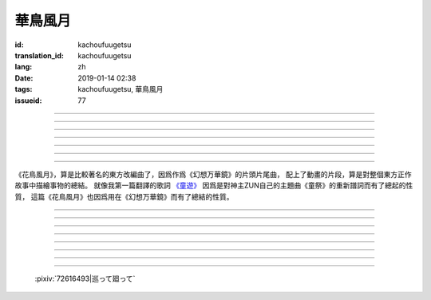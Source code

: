 華鳥風月
===========================================

:id: kachoufuugetsu
:translation_id: kachoufuugetsu
:lang: zh
:date: 2019-01-14 02:38
:tags: kachoufuugetsu, 華鳥風月
:issueid: 77


.. youtube:: q8Hknob-BCE


.. translate-paragraph::

    嗚呼　華のように鮮やかに　さあ

        啊　像花那樣鮮豔　颯

    嗚呼　鳥のように優雅に

        啊　像鳥那樣優雅

    嗚呼　風まかせも心地良い　さあ

        啊　憑風拂面也很舒服　颯

    嗚呼　月明かり照らされて

        啊　明月光輝照耀世間

----

.. translate-paragraph::

    正しさなんてもの

        所謂的正確與否

    人の物指しによって変わる

        會根據人的判斷而改變

    この世界　不変あるとするならば

        這個世間　要說不變的事物　唯有

    華鳥風月　厳かで美しいもの

        花鳥風月　這些莊嚴而美麗的事物


----

.. translate-paragraph::

    後悔をして　学び　また歩もう

        經歷過後悔　學會教訓　繼續前行

    二度と過ち　繰り返さぬように

        不要讓錯誤再一次重複發生

    歴史とは　変わらぬ感情が

        所謂的歷史　也就是不變的感情

    廻り廻って　傷つけて和解された

        峯迴路轉　相互中傷又和解

    世界の成長

        也是世界的成長


----

.. translate-paragraph::

    正しさなんてもの

        所謂的正確與否

    大人にも分からない幻想

        更多是連大人都無法理解的幻想

    この世界　不変あるとするならば

        在這世間　要說不變的事物　唯有

    華鳥風月　穏やかで懐かしきもの

        花鳥風月　這些穩重而令人懷念的事物


----

.. translate-paragraph::

    汚れぬことが

        不同流合污

    正義なのだろうか？

        就能算是正義了麼？

    過ちの中にあるけじめに

        一次次犯錯中　尋找每次的區別

    魅せられ知った　穢れを恐れぬ愛も

        被魅惑後又知情　卻還無懼於污點的愛

    正しさと言うこと

        也能說是正確的吧

----

.. translate-paragraph::

    形無いからこそ

        正因爲沒有形狀

    感じようと思える

        所以纔更想去感受到

    それも　生けるものすべて内側に持つ

        這一點也　讓它存在的原因全都是發自內心

    華鳥風月　測れないから意味がある

        花鳥風月　因爲無法測量所以纔有意義

    だからこそ　愛を彷徨う

        正因如此　纔會在愛中彷徨

----

.. translate-paragraph::

    悲しめる心も

        讓人悲傷的心也

    怒れる優しささえも

        就連讓人憤怒的溫柔也

    きっと　生けるものすべて内側に持つ

        一定是　讓它存在的原因全都是發自內心

    華鳥風月　何処までも美しくなれ

        花鳥風月　無論何處　都美麗動人

    いつまでも美しくあれ

        無論何時　都美麗動人

----

《花鳥風月》，算是比較著名的東方改編曲了，因爲作爲《幻想万華鏡》的片頭片尾曲，
配上了動畫的片段，算是對整個東方正作故事中描繪事物的總結。
就像我第一篇翻譯的歌詞 `《童遊》 <{filename}/songs/warabeasobi.zh.rst>`_
因爲是對神主ZUN自己的主題曲《童祭》的重新譜詞而有了總起的性質，
這篇《花鳥風月》也因爲用在《幻想万華鏡》而有了總結的性質。

----

.. translate-paragraph::

    :ruby:`嗚呼|あゝ` 　 :ruby:`華|はな` のように :ruby:`鮮|あざ` やかに　さあ

        　

    :ruby:`嗚呼|あゝ` 　 :ruby:`鳥|とり` のように :ruby:`優雅|ゆうが` に

        　

    :ruby:`嗚呼|あゝ` 　 :ruby:`風|かぜ` まかせも :ruby:`心地|ここち`  :ruby:`良|よ` い　さあ

        　

    :ruby:`嗚呼|あゝ` 　 :ruby:`月|つき`  :ruby:`明|あ` かり :ruby:`照|て` らされて

        　

----

.. translate-paragraph::

    :ruby:`正|ただ` しさなんてもの

        　

    :ruby:`人|ひと` の :ruby:`物|もの`  :ruby:`指|さ` しによって :ruby:`変|か` わる

        　

    この :ruby:`世界|せかい` 　 :ruby:`不変|ふへん` あるとするならば

        　

    :ruby:`華鳥風月|かちょうふうげつ` 　 :ruby:`厳|おごそ` かで :ruby:`美|うつく` しいもの

        　


----

.. translate-paragraph::

    :ruby:`後悔|こうかい` をして　 :ruby:`学|まな` び　また :ruby:`歩|あゆ` もう

        　

    :ruby:`二|に`  :ruby:`度|ど` と :ruby:`過|あやま` ち　 :ruby:`繰|く` り :ruby:`返|かえ` さぬように

        　

    :ruby:`歴史|れきし` とは　 :ruby:`変|か` わらぬ :ruby:`感情|かんじょう` が

        　

    :ruby:`廻|めぐ` り :ruby:`廻|めぐ` って　 :ruby:`傷|きず` つけて :ruby:`和解|わかい` された

        　

    :ruby:`世界|せかい` の :ruby:`成長|せいちょう`

        　


----

.. translate-paragraph::

    :ruby:`正|ただ` しさなんてもの

        　

    :ruby:`大人|おとな` にも :ruby:`分|わ` からない :ruby:`幻想|げんそう`

        　

    この :ruby:`世界|せかい` 　 :ruby:`不変|ふへん` あるとするならば

        　

    :ruby:`華鳥風月|かちょうふうげつ` 　 :ruby:`穏|おだ` やかで :ruby:`懐|なつ` かしきもの

        　


----

.. translate-paragraph::

    :ruby:`汚|けが` れぬことが

        　

    :ruby:`正義|せいぎ` なのだろうか？

        　

    :ruby:`過|あやま` ちの :ruby:`中|なか` にあるけじめに

        　

    :ruby:`魅|み` せられ :ruby:`知|し` った　 :ruby:`穢|けが` れを :ruby:`恐|おそ` れぬ :ruby:`愛|あい` も

        　

    :ruby:`正|ただ` しさと :ruby:`言|い` うこと

        　

----

.. translate-paragraph::

    :ruby:`形|かたち`  :ruby:`無|な` いからこそ

        　

    :ruby:`感|かん` じようと :ruby:`思|おも` える

        　

    それも　 :ruby:`生|い` けるものすべて :ruby:`内側|うちがわ` に :ruby:`持|も` つ

        　

    :ruby:`華鳥風月|かちょうふうげつ` 　 :ruby:`測|はか` れないから :ruby:`意味|いみ` がある

        　

    だからこそ　 :ruby:`愛|あい` を :ruby:`彷徨|ほうこう` う

        　

----

.. translate-paragraph::

    :ruby:`悲|かな` しめる :ruby:`心|こころ` も

        　

    :ruby:`怒|おこ` れる :ruby:`優|やさ` しささえも

        　

    きっと　 :ruby:`生|い` けるものすべて :ruby:`内側|うちがわ` に :ruby:`持|も` つ

        　

    :ruby:`華鳥風月|かちょうふうげつ` 　 :ruby:`何処|どこ` までも :ruby:`美|うつく` しくなれ

        　

    いつまでも :ruby:`美|うつく` しくあれ

        　

----

.. figure:: {static}/images/72616493_p0.png
    :alt: 巡って廻って

    :pixiv:`72616493|巡って廻って`
